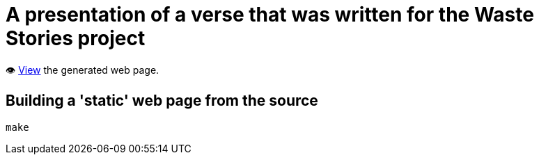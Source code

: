 = A presentation of a verse that was written for the Waste Stories project

👁️ https://ash-mcc.github.io/waste-stories-jumble-verse/[View] the generated web page.

== Building a 'static' web page from the source

[source]
----
make
----
